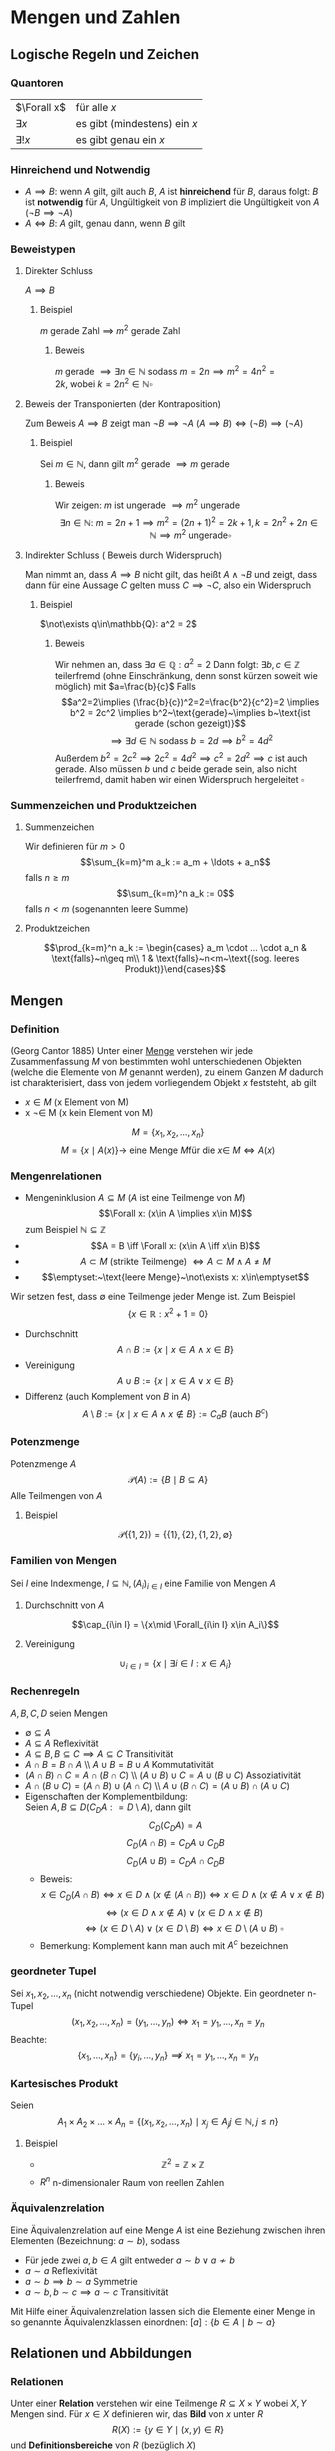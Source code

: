 * Mengen und Zahlen
** Logische Regeln und Zeichen
*** Quantoren
	| $\Forall x$  | für alle $x$                 |
	| $\exists x$  | es gibt (mindestens) ein $x$ |
	| $\exists! x$ | es gibt genau ein $x$        |
*** Hinreichend und Notwendig
	- $A\implies B$: wenn $A$ gilt, gilt auch $B$, $A$ ist *hinreichend* für $B$, daraus folgt: $B$ ist *notwendig* für $A$, Ungültigkeit von $B$ impliziert die Ungültigkeit von $A$ ($\neg B \implies \neg A$)
	- $A \iff B$: $A$ gilt, genau dann, wenn $B$ gilt
*** Beweistypen
**** Direkter Schluss
	 $A\implies B$
***** Beispiel
	  $m$ gerade Zahl $\implies$ $m^2$ gerade Zahl
****** Beweis
	   $m$ gerade $\implies \exists n\in\mathbb{N}~\text{sodass}~m = 2n \implies m^2 = 4n^2 = 2k,~\text{wobei}~k=2n^2\in\mathbb{N} \square$
**** Beweis der Transponierten (der Kontraposition)
	 Zum Beweis $A\implies B$ zeigt man $\neg B\implies \neg A~(A\implies B)\iff (\neg B) \implies (\neg A)$
***** Beispiel
	  Sei $m\in\mathbb{N}$, dann gilt $m^2~\text{gerade}~\implies m~\text{gerade}$
****** Beweis
	   Wir zeigen: $m$ ist ungerade $\implies m^2$ ungerade
	   \[\exists n\in\mathbb{N}:~m=2n+1\implies m^2 = (2n+1)^2 = 2k+1, k=2n^2 + 2n\in\mathbb{N}\implies m^2~\text{ungerade} \square\]
**** Indirekter Schluss ( Beweis durch Widerspruch)
	 Man nimmt an, dass $A\implies B$ nicht gilt, das heißt $A \wedge \neg B$ und zeigt, dass dann für eine Aussage $C$ gelten muss $C\implies \neg C$, also ein Widerspruch
***** Beispiel
	  $\not\exists q\in\mathbb{Q}: a^2 = 2$
****** Beweis
	   Wir nehmen an, dass $\exists a\in\mathbb{Q}: a^2=2$ Dann folgt:
	   $\exists b,c\in\mathbb{Z}$ teilerfremd (ohne Einschränkung, denn sonst kürzen soweit wie möglich) mit $a=\frac{b}{c}$
	   Falls \[a^2=2\implies (\frac{b}{c})^2=2=\frac{b^2}{c^2}=2 \implies b^2 = 2c^2 \implies b^2~\text{gerade}~\implies b~\text{ist gerade (schon gezeigt)}\] \[\implies\exists d\in\mathbb{N}~\text{sodass}~b=2d\implies b^2=4d^2\]
	   Außerdem $b^2=2c^2\implies 2c^2=4d^2\implies c^2=2d^2\implies c$ ist auch gerade. Also müssen $b$ und $c$ beide gerade sein, also nicht teilerfremd, damit haben wir einen Widerspruch hergeleitet $\square$
*** Summenzeichen und Produktzeichen
**** Summenzeichen
	 Wir definieren für $m > 0$ \[\sum_{k=m}^m a_k := a_m + \ldots + a_n\] falls $n\geq m$
	 \[\sum_{k=m}^n a_k := 0\] falls $n < m$ (sogenannten leere Summe)
**** Produktzeichen
	 \[\prod_{k=m}^n a_k := \begin{cases} a_m \cdot ... \cdot a_n & \text{falls}~n\geq m\\ 1 & \text{falls}~n<m~\text{(sog. leeres Produkt)}\end{cases}\]
** Mengen
*** Definition
	(Georg Cantor 1885) Unter einer _Menge_ verstehen wir jede Zusammenfassung $M$ von bestimmten wohl unterschiedenen Objekten (welche die Elemente von $M$ genannt werden), zu einem Ganzen
	$M$ dadurch ist charakterisiert, dass von jedem vorliegendem Objekt $x$ feststeht, ab gilt
	- $x\in M$ (x Element von M)
	- x \not\in M (x kein Element von M)
	\[M = \{x_1, x_2, \ldots, x_n\}\]
	\[M=\{x\mid A(x)\} \rightarrow~\text{eine Menge}~M\text{für die}~x\in\ M \iff A(x)\]
*** Mengenrelationen
	- Mengeninklusion $A\subseteq M$ ($A$ ist eine Teilmenge von $M$)
	  \[\Forall x: (x\in A \implies x\in M)\]
	  zum Beispiel $\mathbb{N} \subseteq \mathbb{Z}$
	- \[A = B \iff \Forall x: (x\in A \iff x\in B)\]
	- \[A \subset M~\text{(strikte Teilmenge)}~\iff A\subset M \wedge A \neq M\]
	- \[\emptyset:~\text{leere Menge}~\not\exists x: x\in\emptyset\]
	Wir setzen fest, dass $\emptyset$ eine Teilmenge jeder Menge ist. Zum Beispiel \[\{x\in\mathbb{R}: x^2 + 1 = 0\}\]
	- Durchschnitt \[A\cap B := \{x\mid x\in A \wedge x\in B\}\]
	- Vereinigung \[A\cup B := \{x \mid x\in A \vee x\in B\}\]
	- Differenz (auch Komplement von $B$ in $A$) \[A\setminus B := \{x\mid x\in A \wedge x\not\in B\} := C_a B~\text{(auch $B^c$)}\]
*** Potenzmenge
	Potenzmenge $A$
	\[\mathcal{P}(A) := \{B\mid B\subseteq A\}\]
	Alle Teilmengen von $A$
**** Beispiel
	 \[\mathcal{P}(\{1,2\}) = \{\{1\}, \{2\}, \{1,2\}, \emptyset\}\]
*** Familien von Mengen
	Sei $I$ eine Indexmenge, $I \subseteq \mathbb{N}, (A_i)_{i\in I}$ eine Familie von Mengen $A$
**** Durchschnitt von $A$
	 \[\cap_{i\in I} = \{x\mid \Forall_{i\in I} x\in A_i\}\]
**** Vereinigung
	 \[\cup_{i\in I} = \{x\mid\exists i\in I: x\in A_i\}\]
*** Rechenregeln
	$A,B,C,D$ seien Mengen
	- $\emptyset \subseteq A$
	- $A\subseteq A$ \hfill Reflexivität
	- $A\subseteq B, B\subseteq C \implies A\subseteq C$ \hfill Transitivität
	- $A\cap B = B\cap A$ \\ $A\cup B = B\cup A$ \hfill Kommutativität
	- $(A\cap B)\cap C = A\cap (B\cap C)$ \\ $(A\cup B) \cup C = A\cup (B\cup C)$ \hfill Assoziativität
	- $A\cap (B\cup C) =(A\cap B) \cup (A\cap C)$ \\ $A\cup (B\cap C) =(A\cup B) \cap (A\cup C)$
	- Eigenschaften der Komplementbildung: \\
	  Seien $A,B \subseteq D (C_D A: = D\setminus A)$, dann gilt \[C_D (C_D A) = A\] \[C_D(A\cap B) = C_D A \cup C_D B\] \[C_D(A\cup B) = C_D A \cap C_D B\]
	  - Beweis:
		\[x\in C_D(A\cap B) \iff x\in D \wedge (x\not\in (A\cap B)) \iff x\in D \wedge (x\not\in A \vee x\not\in B)\] \[\iff (x\in D\wedge x\not\in A) \vee (x\in D \wedge x\not\in B)\] \[\iff (x\in D\setminus A) \vee (x\in D\setminus B) \iff x\in D\setminus(A\cup B)~\square\]
	  - Bemerkung: Komplement kann man auch mit $A^c$ bezeichnen
*** geordneter Tupel
	Sei $x_1, x_2, \ldots, x_n$ (nicht notwendig verschiedene) Objekte. Ein geordneter n-Tupel \[(x_1,x_2,\ldots,x_n) = (y_1,\ldots,y_n) \iff x_1 = y_1, \ldots, x_n = y_n\]
	Beachte:
	\[\{x_1, \ldots, x_n\} = \{y_i,\ldots,y_n\}\not\implies x_1 = y_1, \ldots, x_n = y_n\]
*** Kartesisches Produkt
	Seien \[A_1\times A_2\times \ldots \times A_n = \{(x_1,x_2,\ldots,x_n)\mid x_j \in A_j j\in\mathbb{N}, j \leq n\}\]
**** Beispiel
	 - \[\mathbb{Z}^2 = \mathbb{Z}\times \mathbb{Z}\]
	 - $R^n$ n-dimensionaler Raum von reellen Zahlen
*** Äquivalenzrelation
	Eine Äquivalenzrelation auf eine Menge $A$ ist eine Beziehung zwischen ihren Elementen (Bezeichnung: $a \sim b$), sodass
	- Für jede zwei $a,b\in A$ gilt entweder $a\sim b \vee a\not\sim b$
	- $a\sim a$ \hfill Reflexivität
	- $a\sim b \implies b\sim a$ \hfill Symmetrie
	- $a \sim b, b \sim c \implies a \sim c$ \hfill Transitivität
	Mit Hilfe einer Äquivalenzrelation lassen sich die Elemente einer Menge in so genannte Äquivalenzklassen einordnen: $[a]:\{b\in A\mid b\sim a\}$
** Relationen und Abbildungen
*** Relationen
	Unter einer *Relation* verstehen wir eine Teilmenge $R\subseteq X\times Y$ wobei $X, Y$ Mengen sind. Für $x\in X$ definieren wir, das *Bild* von $x$ unter $R$
	\[R(X) := \{y\in Y \mid (x,y) \in R\}\]
	und *Definitionsbereiche* von $R$ (bezüglich $X$)
	\[D(R):= \{x\in X\mid R(x)\neq\emptyset\}\]
*** Graph der Abbildung
	$R\subseteq X\times Y$ heißt Graph der Abbildung (Funktion) \[f:X\rightarrow Y \iff D(R) = X, \Forall x\in X: R(x) = \{f(x)\}\]
	also enthält $R(x)$ genau ein Element. \\
	$X$ heißt Definitionsbereich von $f$ \\
	$Y$ heißt Werte- oder Bildbereich von $f$ (Bild) \\
	$x\in X$ heißt Argument \\
	$f(x)\in Y$ heißt Wert von $f$ an der Stelle x
**** Beispiel
	 $f: \mathbb{R}\rightarrow\mathbb{R}, x\rightarrow x^2$ dann ist der Graph von $f = \{(x,y)\in\mathbb{R}^2, y=x^2\}$
***** Bemerkung
	  \[M^{*}(x) = \{(x,y)\in\mathbb{R}^2;x=y^2\} = \{(x,y)\in\mathbb{R}^2: x \geq 0, y=\sqrt{x} \vee y = -\sqrt{x}\}\]
	  Ist kein Graph einer Funktion $\mathbb{R}\rightarrow\mathbb{R}$, denn $M^{ *}(x) = \{\sqrt{x},-\sqrt{x}, x\geq 0\}$
	  $f$ heißt
	  - surjektiv, wenn gilt $f(X) = Y$
	  - injektiv, $\Forall x_1,x_2\in X: f(x_1) = f(x_2) \implies x_1 = x_2$
	  - bijektiv, wenn $f$ surjektiv und injektiv ist
*** Umkehrabbildung
	Sei die Abbildung $f: X\rightarrow Y$ bijektiv. Dann definieren wir die Umkehrabbildung $f^{-1}:Y\rightarrow X$ durch $y\rightarrow x\in X$, eindeutig bestimmt durch $y = f(x)$
**** Bemerkung
	 \[(x,y) \in~\text{Graph }f\iff (y,x)\in~\text{Graph }f^{-1}\]
*** Komposition
	Seien $f:X\rightarrow Y, g:Y\rightarrow Z$ Abbildungen. Die Komposition von $g$ und $f$ \[g\circ f: X\rightarrow Z~\text{ist durch}~x\rightarrow g(f(x))~\text{definiert}\]
*** Identitäts Abbildung
	Für jede Menge $X$ definieren wir die identische Abbildung \[I_d(A) = I_A: A\rightarrow A,~\text{durch}~x\rightarrow x\]
**** Beispiel
	 - \[\{(x,y)\in\mathbb{R}^2\mid x^2 + y^2 = 1\} = S^1\] \[S^{n-1} := \{(x_1 \ldots x_n) \in \mathbb{R}^n; \sum_{i = 1}^n x_i^2 = 1\}\] $(n - 1)$ dimensionale sphere in $\mathbb{R}^n$
	 - Seien $X,Y$ Mengen, $M\subseteq X\times Y, f:M\rightarrow X$ \\ $f$ heißt Projektion, $f$ surjektiv \[f(M) = \{x\mid \exists y \in Y : (x,y) \in M\} = X\]
*** Homomorphe Abbildungen
	Existieren auf Mengen $X$ und $Y$ mit gewissen Operationen $\oplus_x$ bzw. $\oplus_y$ (zum Beispiel Addition, Ordnungsrelation), so heißt die Abbildung $f:X\to Y$ homomorph (strukturerhaltend), wenn gilt $\Forall x_1,x_2 \in X f(x_1\oplus_x x_2) = f(x_1)\oplus_y f(x_2)$
	Eine bijektive Homomorphie heißt Isomorphisumus, beziehungsweise $X\approx Y$ (äquivalent, isomorph)
** Natürliche Zahlen
   $\mathbb{N} = \{1,2,3,\ldots\},~\mathbb{N}_0 := \mathbb{N}\cup \{0\}$
*** Peanosche Axiomensystem der natürlichen Zahlen
	1. Die Zahl $1$ ist eine natürliche Zahl $1\in\mathbb{N}$
	2. Zu jeder natürlichen Zahl $n$, gibt es genau einen "Nachfolger" $n' (=: n+1)$
	3. Die Zahl 1 ist kein Nachfolger einer natürlichen Zahl
	4. $n' = m' \implies n = m$
	5. Enthält eine Teilmenge  $M \subseteq \mathbb{N}$ die Zahl $1$ und von jedem $n\in m$ auch den Nachfolger $n'$ ist $M = \mathbb{N}$
	Bemerkung: \\
	Mit Hilfe der Axiome lassen sich auf $\mathbb{N}$ Addition ($+$), Multiplikation ($\cdot$) und Ordnung ($\leq$) einführen.
	Wir definieren: \\
	$1' = 2, 2' = 3, \ldots$
	$n + 1 := m'$
	$n + m' := (n+m)';~n\cdot m' := n m + n$
	Man kann zeigen, dass jede Menge, welche die Peano Axiome erfüllt isomorph bezüglich Multiplikation und Addition zu $\mathbb{N}$ ist
	Wir definieren $n < m \iff \exists x\in \mathbb{N}: x + m = m$
*** Vollständige Induktion
**** Induktionsprinzip
	 Es seien die folgende Schritte vollzogen:
	 1. Induktionsverankerung (Induktionsanfang): Die Aussage $A(1)$ gilt
	 2. Induktionsschluss: Ist für ein $n\in\mathbb{N}~A(n)$ gültig, so folgt auch die Gültigkeit von $A(n+1)$
	 Dann sind alle Aussagen $A(n),n\in\mathbb{N}$ gültig.
**** Beweis:
	 Wir definieren die Teilmenge $M\subseteq\mathbb{N},~M:=\{n\in \mathbb{N}\mid A(N)~\text{ist gültig}\}$
	 Die Induktionsverankerung besagt, dass $1\in M$ und die Induktionsannahme $n\in M\implies n + 1 \in M$. Folglich ist nach dem 5. Axiom von Peano $M = \mathbb{N}\hfill\square$
**** Beispiel 1
	 Zu Beweisen: \[\Forall n\in\mathbb{N} \sum_{i = 1}^n i^2 = \frac{n(n+1)(2n+1)}{6}\]
***** Beweis
	  1. Induktionsverankerung: $1^2 = \frac{1}{6}\cdot 1\cdot 2\cdot 3$
	  2. Annahme: $A(n)$ gültig für $n\in\mathbb{N}: \sum_{i = 1}^n i^2 = \frac{n(n+1)(2n+1)}{6}$ \\
		 Zu zeigen $A(n + 1): 1^2 + \ldots + (n+1)^2 = \frac{1}{6} (n+1)(n+2)(2n+3)$
		 \[1^2 + \ldots + n^2 + (n+1)^2 = \frac{1}{2} n(n+1)(2n+1) + (n+1)^2 = (n+1)(\frac{1}{3}n^2 + \frac{1}{6}n + n + 1)\]
		 \[= \frac{1}{6}(n+1)(2n^2+7n+6) = \frac{1}{6}(n+1)(2n+3)(n+2)\hfill\square\]
**** Beispiel 2
	 Definition von Potenzen
	 \[x^0 := 1\]
	 \[\Forall n\in\mathbb{N} x^n := x^{n - 1}x\]
	 (iterative (rekursive) Definition) \\
	 Auf $\mathbb{N}$ sind diese elementaren Operationen erklärt:
	 - Addition $a+b$
	 - Multiplikation $a\cdot b$
	 - (unter gewissen Voraussetzungen):
	   - Subtraktion $a-b$
	   - Division $\frac{a}{b}$
	 $\mathbb{N}$ ist bezüglich "$-$" oder "$/$" nicht vollständig, das heißt $n+x = m$ ist nicht lösbar in $\mathbb{N}$
	 Erweiterungen:
	 - Ganze Zahlen $\mathbb{Z}:=\{0; \pm, n\in\mathbb{N}\}$ \\
	   Negative Zahl $(-n)$ ist definiert durch $n+(-n) = 0$
	 - Rationale Zahlen $\mathbb{Q}~(b x = y)$
	 Man sagt, dass $(\mathbb{Q},+,\cdot)$ einen Körper bildet.
*** Definition Körper
	$\mathbb{K}$ sei eine Menge auf der Addition und Multiplikation sei. $\mathbb{K}$ heißt ein Körper, wenn die folgende Axiome erfüllt sind:
	- Addition: $(\mathbb{K}, +)$ ist eine kommutative Gruppe, das heißt $\Forall a,b,c\in \mathbb{K}$:
	  1. \((a+b)+c = a+(b+c)\) \hfill Assoziativität
	  2. \(a+b = b+a\) \hfill Kommutativität
	  3. \(\exists! 0\in\mathbb{K}:a+0 = a\)\hfill Existenz des Nullelement
	  4. \(\exists x\in\mathbb{K}: a+x = 0\)\hfill Existenz des Negativen
	- Multiplikation: $(\mathbb{K}\setminus\{0\},\cdot)$ ist eine kommutative Gruppe, das heißt $\Forall a,b,c\in\mathbb{K}$
	  1. \((a\cdot b)\cdot c = a\cdot(b\cdot c)\)\hfill Assoziativität
	  2. \(a\cdot b = b\cdot a\)\hfill Kommutativität
	  3. \(\exists!1\in\mathbb{K}:a\cdot 1 = a\)\hfill Existenz des Einselement
	  4. Für \(a\neq 0, \exists! y\in\mathbb{K}:a\cdot y = 1\)\hfill Inverse
	- Verträglichkeit
	  1. \(a\cdot (b + c) = (a\cdot b)+ (a\cdot c)\)\hfill Distributivität
**** Satz
	 $(\mathbb{Q},+,\cdot)$ ist ein Körper. Definieren auf $\mathbb{Q}$ eine Ordnung "$\leq$" durch \[x\leq y \iff\exists m\in\mathbb{N}_0, n\in\mathbb{N}:y - x = \frac{m}{n}\]
	 dann ist auch diese Ordnung mit der Addition und Multiplikation in $\mathbb{Q}$ in folgendem Sinne verträglich (Axiom M0):
	 - \(a\leq b\implies a+c \leq b + c\)
	 - \(0\leq a\wedge 0\leq b \implies 0\leq a\cdot b\)
**** Bemerkung
	 \[\{a\in\mathbb{Q}: a = \frac{r}{s},r\in\mathbb{N}_0,s\in\mathbb{N}\} =: \mathbb{Q}_+ (\mathbb{Q}_{\geq 0})\]
** Abzählbarkeit
*** Abzählbarkeit von Mengen
	Sei $A$ eine Menge\\
	- $A$ heißt endlich mit $\abs{A} = n$ Elementen ist äquivalent zu
	  \[\abs{A} = \begin{cases} A = \emptyset & n = 0 \\ \exists f:A\to \{1,\ldots,n\} &f~\text{bijektiv},n < \infty\end{cases}\]
	- $A$ heißt abzählbar unendlich genau dann wenn \[\exists f: A\to \mathbb{N}~\text{bijektiv}\]
	- $A$ heißt über abzählbar genau dann wenn: $A$ ist weder endlich oder abzählbar unendlich
**** Beispiel
	 $\mathbb{Z}$ ist abzählbar unendlich
***** Beweis
	  Die Abbildung $f:\mathbb{Z}\to\mathbb{N}$
	  \[z\mapsto \begin{cases} 2z & z\geq 0\\ -2z - 1 & x < 0\end{cases}\]
	  - Surjektivität: zu zeigen $f(\mathbb{Z}) = \mathbb{N}$ \\
		Offenbar $f(\mathbb{Z}) \subseteq \mathbb{N}$. Wir zeigen $\mathbb{N} \subseteq f(\mathbb{Z})$. Sei $n\in\mathbb{N}$, finde $z\in\mathbb{Z}$ mit $f(z) = n$.
		Man unterscheide:
		- n gerade \rightarrow Wähle $z=\frac{n}{2}$
		- n ungerade \rightarrow $z=-\frac{n + 1}{2}$
	  - Injektivität: Sei $z_1,z_2 \in\mathbb{Z}$ und $f(z_1) = f(z_2)$ \\
		ohne Beschränkung der Allgemeinheit $z_1 \leq z_2$. Entweder $z_1,z_2 \geq 0$ oder $z_1,z_2 < 0$, denn sonst währe $f(z_1)$ ungerade und $f(z_1)$ gerade *Widerspruch*.
		Falls
		- $z_1,z-2 \geq 0 \implies 2z_1 = f(z_1) = f(z_2) = 2z_2 \implies z_1 = z_2$
		- $z_1,z-2 < 0 \implies -2z_1 -1 = f(z_1) = f(z_2) = -2z_2-1 \implies z_1 = z_2 \hfill\square$
**** Beispiel
	 - $\mathbb{N}^2 = \mathbb{N}\times\mathbb{N}$ abzählbar unendlich
	 - $\mathbb{Q}$ abzählbar unendlich
	 - $\mathbb{R}$ über abzählbar
**** Abzählbarkeit von $\mathbb{N}\times\mathbb{N}$
	 \[(1,1) \to (1,2) \to (2,1) \to (2,2) \to (1,3) \to (2,3) \to (3,2) \to (3,1)\]
**** Korollar 1.30
	 $M_1,M_2,\ldots,M_n$ abzählbar $\implies M_1 \times \ldots \times M_n$ abzählbar.
***** Beweis
	  Durch vollständige Induktion $M_1\times(M_2\times\ldots \times M_n)\approx \mathbb{N}\times\mathbb{N}\approx\mathbb{N}$
**** Satz
	 Die Menge aller Folgen $f:\mathbb{N}\to\{0,1\}$ ist über abzählbar. (Zum Beispiel: $1,0,0,0,\ldots, \underarrow[1]{\text{k-te Stelle}},\ldots,0,\ldots$)
***** Beweis
	  $M$ ist unendlich, denn die Folgen $f_k:0,,\ldots,0,1,0,\ldots$ sind paarweise verschieden. Angenommen $M$ wäre abzählbar. Sei $f_1,f_2, \ldots$ eine Abzählung mit $f_k = ({z_{kn}}_{n\in \mathbb{N}})$.
	  \[\begin{matrix}1 & 0 & 0 & \ldots \\ 0 & 1 & \ldots \\ 0 & 0 & 0 & \ldots \\ 1 & 1 & 1 & 1 & \ldots \end{matrix}\]
	  $f:0 0 1 0$ Man setze $f=(z_n)_{n\in\mathbb{N}}$ mit \[z_n := \begin{cases} 1 & z_{nn} = 0 \\ 0 & z_{nn} = 1\end{cases}\]
	  Dann $f\in M$, aber $f\neq f_k \Forall k\in\mathbb{N}$. Also ist $M$ nicht abzählbar. ("Cantorsches Diagonalverfahren").
** Ordnung
*** Definition
	Sei $A$ eine Menge. Relation $R\subseteq A\times A$ heißt Teilordnung (Halbordnung) auf $A$, wenn $\Forall y,x,z\in A$ gilt:
   1. $x\leq x$ \hfill (Reflexivität)
   2. $x\leq y \wedge y\leq x \implies x = y$ \hfill (Symmetrie)
   3. $x\leq y \wedge y\leq z \implies x\leq z$ \hfill (Transitivität)
   Wenn außerdem noch $\Forall x,y\in A$ gilt:
   4. [@4] $x\leq y \vee y\leq x$ \hfill (Vergleichbarkeit je zweier Elemente)
   so heißt $R$ (totale) Ordnung auf $A$. $(A,\leq)$ heißt teilweise beziehungsweise (total) geordnete Menge.
**** Beispiel
	 1. $(\mathbb{Q},\leq)$ mit der üblichen Ordnung ist eine total geordnete Menge
	 2. Wir definieren auf der Potenzmenge $\mathcal{P}(A)$ einer Menge $A$ eine Teilordnung "$\leq$": \[B\leq C \iff B \subseteq C\Forall B,C\in \mathcal{P}(A)\] \\
		*Beweis*: 1. - 3. sind trivial, 4. geht nicht (keine Totalordnung). Wähle $B,C\in \mathcal{P}(a), B,C\neq \emptyset, B\cap C = \emptyset$. Dann gilt weder $B\subseteq C$ noch $C\subseteq B\hfill\square$
	 3. Sei $F:=\{f\mid f:A\to\mathbb{R}\}$ für eine Menge $A\subseteq \mathbb{R}$. Wir definieren $f\leq g \iff \Forall x\in A: f(x) \leq g(x)$ \\
		(1.) - (3.) trivial, 4. gilt nicht. Falls $A$ mehr als ein Element hat, gibt es eine Funktion, die nicht miteinander verglichen werden können.
** Maximum und Minimum einer Menge
*** Definition
	Sei $(A,\leq)$ eine teilweise geordnete Menge, $a\in A$ \\
	Maximum:
	\[a = \max A \iff \Forall x\in A: x\leq a\]
	Minimum:
	\[a = \max A \iff \Forall x\in A: a\leq x\]
*** Bemerkung
	Durch die Aussagen ist $a$ eindeutig bestimmt, denn seien:
	\[a_1,a_2\in A:\Forall x\in A \begin{cases}x\leq a_1 \\ x\leq a_2 \end{cases} \implies \begin{cases} a_2 \leq a_1 \\ a_1 \leq a_2 \end{cases} \xRightarrow{\text{Symmetrie}} a_1 = a_2 \]
** Schranken
   Sei $(A,\leq)$ eine (total geordnete) Menge, $B\subseteq A$
   1. $S\in A$ heißt obere Schranke zu $B \iff \Forall x\in B: x\leq S$ \\
	  $S\in A$ heißt untere Schranke zu $B \iff \Forall x\in B: S\leq x$
   2. $\bar{S}(B):= \{S\in A \mid S~\text{S ist untere Schranke zu}~B\}$ \\
	  $\ubar{S}(B):= \{S\in A \mid S~\text{S ist obere Schranke zu}~B\}$
   3. Existiert $g:=\min \ubar{S}(B)$ beziehungsweise $g:=\max \bar{S}$ so sagen wir: \\
	  $g = \sup B$ (kleinste obere Schranke, _Supremum_, obere "Grenze" von $B$ in $A$)
	  $g = \inf B$ (größte obere Schranke, _Infimum_, untere "Grenze" von $B$ in $A$)
*** Bemerkung
	1. Existiert $\max B = \bar{b}$, so folgt $\sup B = \bar{b}$, denn $\bar{b} \in \ubar{S}(B)$ nach Definition.
	   \[s\in \ubar{S}(B) \implies \bar{b} \leq s,~\text{da}~\bar{b}\in B\]
	   Ebenso gilt: $\exists\min B = \ubar{b} \implies \inf B = \ubar{b}$
*** Beispiel
	1. $B = \{\frac{1}{n}\mid n\in\mathbb{N}\}, A = \mathbb{R},~(1, \frac{1}{2},\ldots)$
	   - Es gilt $1\in B, \Forall n\in\mathbb{N}$ gilt $\frac{1}{n} \leq 1$, daher folgt $\max B = \sup B = 1$
	   - Sei $s\leq 0$, dann gilt $\Forall n\in\mathbb{N}: s\leq \frac{1}{n}$, also $s\in \bar{S}(B)$ \\
		 Sei $s > 0 \implies s > \frac{1}{n} \iff n > \frac{1}{s}$, also $s\not\in\bar{S}(B)$ \\
		 Es folgt $\bar{S}(B) = \{x\in\mathbb{R}\mid s\leq 0\}$ insbesondere $0\in\bar{S}(B)$ \\
		 Ferner gilt $\Forall s\in \bar{S}(B):s\leq 0 \implies \ubar{0} = \max \bar{S}(B) = \inf B$
	2. $A = \mathbb{Q}, B = \{x\in\mathbb{Q} : 0 \leq x \wedge x^2 \leq 2\}$. Es gilt $0 = \min B = \inf B$, aber $\sup B$ existiert nicht in $\mathbb{Q}$
** Reelle Zahlen
   $x^2 = 2$ hat keine Lösungen in $\mathbb{Q}$. Allerdings können wir $\sqrt{2}$ "beliebig gut" durch $y\in \mathbb{Q}$ approximieren, das heißt $\Forall \eps > 0\exists y\in\mathbb{Q}:2 - \eps \leq y^2 \leq 2 + \eps$
   Das motiviert die folgende Vorstellung:
   1. $\mathbb{Q}$ ist "unvollständig"
   2. $\mathbb{Q}$ ist "dicht" in $\mathbb{R}$
*** Vollständigkeitsaxiom (Archimedes)
	Jede nach oben (unten) beschränkte Teilmenge hat ein Supremum oder Infimum.
*** Axiomatischer Standpunkt
	Es gibt eine Menge $\mathbb{R}$ (genannt Menge der reellen Zahlen) mit Addition, Multiplikation, Ordnung, die die Definition eines Körper und das Vollständigkeitsaxiom erfüllt und $(\mathbb{R},+,\cdot)$ mit "$\leq$" eine Ordnung bildet.
*** Bemerkung
	1. Bis auf Isomorphie gibt es höchstens ein solches $\mathbb{R}$, das heißt $\tilde{\mathbb{R}}$ ein weiteres System der reellen Zahlen ist, dann $\exists$ bijektive Abbildung $f:\mathbb{R}\to\tilde{\mathbb{R}}$ die bezüglich Addition, Multiplikation, Ordnung eine Homomorphie ist.
	   \[\Forall x,y\in \mathbb{R}:\]
	   \[f(x+y) = f(x) + f(y)\]
	   \[f(x y) = f(x) f(y)\]
	   \[x\leq y \implies f(x) \leq f(y)\]
	2. $\mathbb{N}$ (und damit auch $\mathbb{Z},\mathbb{Q}$) lassen sich durch injektive Homomorphismus $g:\mathbb{N}\to\mathbb{R}$ in $\mathbb{R}$ einbetten
	   \[g(\tilde{0}_{\in\mathbb{N}}) = 0_{\in\mathbb{R}}\]
	   \[g(\tilde{n}_{\in\mathbb{N}} + 1) = g(n_{\in\mathbb{R}}) + 1\]
	   \[g(1_{\in\mathbb{N}}) = 1_{\in\mathbb{R}}\]
*** Konstruktiver Standpunkt
	Wir können $\mathbb{R}$ ausgehend von $\mathbb{Q}$ konstruieren.
**** Methode der Abschnitte
	 Jede reelle Zahl wird charakterisiert durch ein "rechts offenes, unbeschränktes Intervall", dessen "rechte Grenze" die Zahl erstellt.
	 \[\mathbb{R}:=\{A\subseteq \mathbb{Q}\begin{cases}A\neq\emptyset \\ x\in A, y\leq x\implies y\in A \\ \Forall x\in A\exists y\in A, x<y\end{cases}\]
**** Methode der Cauchy-Folgen
	 Jede reelle Zahl wird charakterisiert als "Grenzwert" eine Klasse äquivalenter "Cauchy Folgen" aus $\mathbb{Q}$ (später)
*** Definition 1.37
	- \[x\in \mathbb{R}~\text{heißt}~\begin{cases}\text{positiv} & 0 < x \\ \text{nicht negativ} & 0\leq x \\ \text{negativ} & x < 0 \\ \text{nicht positiv} & x\geq 0 \end{cases}\]
	- Die Betragsfunktion $\abs \cdot:\mathbb{R} \to \mathbb{R}$ wird definiert durch $\abs{x} = \max \{x,-x\} = \begin{cases} x & x \geq 0 \\ -x & x < 0\end{cases}$
	- Die Vorzeichen- oder Signumfunktion \[\sgn:\mathbb{R}\to\mathbb{R},\sgn{x} = \begin{cases}\frac{x}{\abs{x}} & x \neq 0 \\ 0 & x = 0\end{cases} = \begin{cases} 1 & x > 0 \\ -1 & x < 0 \\ 0 & x = 0\end{cases}\]
*** Satz 1.38
	1. $\abs{x y} = \abs{x} \abs{y}$
	2. $\abs{x + y} \leq \abs{x} + \abs{y}$ \\
	   *Beweis:* \\
	   \begin{align}
	   \abs{x + y}^2 &= (x+y)^2 = x^2 + 2x y + y^2 = \abs{x}^2 + 2xy + \abs{y}^2 \\
	   &\leq \abs{x}^2 + 2\abs{x y} + \abs{y}^2 = \abs{x}^2 + 2\abs{x}\abs{y} + \abs{y^2} \\
	   &= (\abs{x} + \abs{y})^2 \implies \abs{x + y} \leq \abs{\abs{x} + \abs{y}} = \abs{x} + \abs{y} \tag*{$\square$}
	   \end{align}
	3. $\abs{x + y} = \abs{x} + \abs{y} \iff x y \geq 0$
*** Satz 1.39
	1. $\abs{\abs{x} - \abs{y}} \leq \abs{x - y}$ \\
	   *Beweis:* \\
	   \begin{align}
	   \abs{x} &= \abs{x - y + y} \leq \abs{x - y} + \abs{y} \implies \abs{x} - \abs{y} \leq \abs{x - y} \\
	   \abs{y} &= \abs{y - x + x} \leq \abs{y - x} + \abs{x} \implies \abs{y} - \abs{x} \leq \abs{x - y} \\
	   \abs{\abs{x} - \abs{y}} &= \max \{\abs{x} - \abs{y},\abs{y} - \abs{x}\} \leq \abs{x - y} \tag*{$\square$}
	   \end{align}
	2. \[\abs{x - y} \leq \eps \iff \begin{cases} x - \eps \leq y \leq x + \eps \\ y - \eps \leq x \leq y + \eps \end{cases}\]
	   *Beweis:* \\
	   \begin{align}
	   \abs{x - y} = \max\{x - y , y - x\} \leq \eps \iff \begin{cases} x - y \leq \eps \\ y - x \leq \eps\end{cases} \iff \begin{cases} x \leq y + \eps \\ y - x \leq \eps \end{cases} \iff y - \eps \leq x \leq y + \eps
	   \end{align}
	   Vertausche $x$ und $y$ $\implies$ $x - \eps \leq x + \eps \hfill \square$
*** Definition 1.40
	Sei $a,b\in\mathbb{R},a\leq b$
	- $[a,b]:=\{x\in\mathbb{R}: a\leq x \leq b\}$ \hfill abgeschlossenes Intervall
	- $(a,b):= \{x\in\mathbb{R}: a < x < b\} = ]a,b[$ \hfill offenes Intervall
	- $[a,b\string) := \{x\in\mathbb{R}:a\leq x < b\}$ \hfill rechts-halboffenes Intervall
	- $\string(a,b]:=\{x\in\mathbb{R}:a<x\leq b\}$ \hfill links-halboffenes Intervall
	- $\eps > 0, I_\eps (x) := (x -\eps,x + \eps) = \{y\in\mathbb{R}:\abs{x - y} < \eps = B_\eps (x) (\text{Kugel})\}$
*** Lemma 1.41
	Es gilt $y\in I_\eps (x) \implies \exists \delta > 0: I_\delta (y) \subseteq I_\eps (x)$
**** Beweis
	 Sei $y\in I_\eps (x) \implies \abs{x - y}  < \eps \iff \eps - \abs{x - y} > 0$
	 Wähle $0 < \delta < \eps - \abs{x - y}$. Es ist nun zu zeigen $I_\delta (y) \subseteq I_\eps (x)$, das heißt
	 $z\in I_\delta(y) \implies z\in I_\eps(x)$. Es gilt
	 \begin{align}
	 &z\in I_\delta (y) \implies \abs{z - y}  <\delta \\
	 \implies &\abs{z - x} = \abs{z - y + y - x} \leq \abs{z - y} + \abs{y - x} \leq \delta + \abs{x - y} < \eps \\
	 \implies &z\in I_\eps (x) \tag*{$\square$}
	 \end{align}
*** Definition 1.42
	$A,B$ seien geordnete Mengen, $f:A\to B$ heißt:
	- monoton $\begin{cases} \text{wachsend} & x \leq y \implies f(x) \leq f(y)  \\ \text{fallend} & x \leq y \implies  f(x) \leq f(y) \end{cases}$
	- streng monoton $\begin{cases} \text{wachsend} & x < y \implies f(x) < f(y) \\ \text{fallend} & x < y \implies f(x) > f(y) \end{cases}$
**** Beispiel 1.43
	 $\mathbb{R}_+\setminus \{0\} \to \mathbb{R}_+\setminus\{0\}, x\mapsto x^n$ ist streng monoton wachsend $\Forall n\in\mathbb{N}$
***** Beweis
	  Induktion + Axiom M0 $\hfill\square$
*** Lemma 1.44
	Sei $M,N \subseteq \mathbb{R}, f:M\to N$ streng monoton und bijektiv. Dann ist $f^{-1}$ streng monoton.
**** Beweis
	 Wir betrachten den Fall $f$ streng monoton wachsend. Seien $y_1,y_2 \in N, y_1 < y_2,x_1 = f^{-1}(y_1), x_2 = f^{-1}(y_2)$. \\
	 Behauptung $x_1 < x_2$ (sonst wäre $x_1 \geq x_2$). \\
	 Falls $x_1 > x_2 \xRightarrow{\text{streng monoton}} f(x_2) > f(x_2)$ *Widerspruch* zu $y_1 < y_2$ \\
	 Falls $x_1 = x_2 \implies y_1 = y_2$ *Widerspruch* zur Annahme $y_1 < y_2 \hfill \square$
*** Definition 1.45 Produktzeichen
	Für $a\in\mathbb{R},n\in\mathbb{N}$ definieren wir $a^n := \prod_{j=1}^n a$ und für $a\in\mathbb{R}\setminus\{0\},n\in\mathbb{N}$ $a^{-n} := \frac{1}{a^n}$.
*** Satz 1.46
	Es gilt $\Forall a,b\in\mathbb{R}$ (beziehungsweise $\mathbb{R}\setminus \{0\}$),$n,m\in\mathbb{N}_0$ (beziehungsweise $\mathbb{Z}$)
	1. $a^n a^m = a^{n+m}$
	2. $(a^n)^m = a^{n m}$
	3. $(ab)^m = a^m b^m$
**** Beweis
	 Zunächst f+r $n,m\in\mathbb{N}_0$ durch Induktion nach $n$, dann für $n,m\in\mathbb{Z}$ (mit Hilfe der Definition von $a^{-n}$)
*** Definition 1.47
	Sei $n,k\in\mathbb{N}_0$ \[\binom{n}{k}:=\prod_{j=1}^k \frac{n -j + 1}{j}\]
*** Lemma 1.48
	Sei $k,n\in\mathbb{N}_0$
	1. $\binom{n}{k} = 0$ für $k > n$ \\
	   $\binom{n}{k} = \frac{n!}{k!(n -k)!} = \binom{n}{n - k}$ für $k\leq n$
	2. $\binom{n}{k} = \binom{n - 1}{k - 1} + \binom{n - 1}{k}$ für $1 \leq k \leq n$
*** Satz 1.49
	$\Forall n\in\mathbb{N}_0,\Forall x,y\in\mathbb{R}$ gilt
	\[(x + y)^n = \sum_{j = 0}^n \binom{n}{j}x^{n - j}y^j\]
**** Beweis
	 Induktion:
	 - Induktionsanfang: $n = 0,(x+y)^0 = 1,\binom{0}{j}x^0y^0 = 1$ nach Definition
	 - Induktionsschritt $n \to n + 1:$
	   \begin{align*}
	   \left\string(x + y\right\string)^{n + 1} &= (x +y)(x+y)^n \\
	   \shortintertext{mit der Induktionsvoraussetzung}
	   &=(x + y)\sum_{j = 0}^n \binom{n}{j}x^{n - j} y^j \\
	   &= \sum_{j=0}^n \binom{n}{j}x^{n - j + 1}y^j + \sum_{j = 0}^n \binom{n}{j} x^{n - j} y^{j + 1} \\
	   &= \binom{n}{0}x^{n + 1} + \sum_{j = 1}^n \binom{n}{j}x^{n + 1 - j}y^j + \underbrace{\sum_{i = 1}^n \binom{n}{i - 1} x^{n - i + 1} y^i}_{\text{Substitution $i:= j + 1$}} + \binom{n}{n}y^{n + 1} \\
	   &= x^{n + 1} + \sum_{j = 1}^n \underbrace{(\binom{n}{j} + \binom{n}{j - 1})}_{\binom{n + 1}{j}\text{nach Lemma 1.48}} x^{n + 1 - j} y^j + y^{n + 1} \\
	   &= \sum{j = 0}^{n + 1} \binom{n + 1}{j}x^{n + 1 - j}y^j\tag*{$\square$}
	   \end{align*}
*** Folgerung 1.50
	1. $\sum_{j = 0}^n \binom{n}{j} = 2^n$
	2. $\sum_{j = 0}^n \binom{n}{j} (-1)^j = \begin{cases}0 & n \neq 0 \\ 1 & n = 0\end{cases}$
**** Beweis:
	 Setze in Binomische Formel $x = 1, y = 1$ beziehungsweise $y = -1 \hfill\square$
*** Lemma 1.51
	Sei $m\in R$ nach oben (beziehungsweise nach unten) beschränkt \\
	Dann gilt
	1. $s = \sup M \iff \Forall \eps > 0 \exists x\in M: s - \eps < x (\geq s)$
	2. $l=\inf M \iff \Forall \eps > 0 \exists x\in M: (l \leq) x < l + \eps$
**** Beweis
	 Wir beweisen 1. \\
	 $s\neq \sup M\iff s$ ist nicht die kleinste obere Schranke von $m$ $\iff$ es gibt eine kleinere obere Schranke $s' = s - \eps$ von $M$ $\iff$
	 nicht $\Forall \eps > 0\exists x\in M: x > s - \eps \hfill \square$
*** Lemma 1.52
	$\mathbb{N}$ ist unbeschränkt in $\mathbb{R}$
**** Beweis
	 sonst $\exists x = \sup \mathbb{N}$ (nach Vollständigkeits Axiom), $x$ kleinste obere Schranke $\xRightarrow{\text{[[Lemma 1.51]]}} \eps= \frac{1}{2} \exists m_o \in \mathbb{N}:x - \frac{1}{2} < m_0 \implies m_0 + 1 \in \mathbb{N},m_0 + 1 > x + \frac{1}{2} > x$
	 $\implies x$ ist nicht die obere Schranke von $\mathbb{N}\hfill\square$
*** Lemma 1.53 (Bernoullische Ungleichung)
	<<Lemma 1.53>>
	\[\Forall x\in [-1,\infty\string),n\in\mathbb{N}_0: (1 + x)^n \geq 1 + n x\]
**** Beweis
	 Beweis durch Induktion:
	 - *IA*: $n = 0$ klar
	 - *IS*:
	   \begin{align}
	   n\to n + 1: (1 + x)^{n + 1} &= (1 + x)^n(1 + x) \\
	   &\geq (1 + n x) (1 + x) = 1 + nx^2 + (n + 1) x \\
	   &\geq 1 + (n + 1) x~\text{da $x^2 \geq 0$} \tag*{$\square$}
	   \end{align}
*** Folgerung 1.54
	1. Sei $y\in(1,\infty)$. Dann gilt $\Forall c > 0 \exists n_0 \in \mathbb{N},\Forall n\geq n_0 y^n \in (c,\infty)$ ("Konvergenz" von $y^n$ gegen 0)
	2. Sei $y \in (-1,1)$. Dann gilt $\Forall \eps > 0\exists n_0 \in \mathbb{N}\Forall n\geq n_0:y^n \in I_\eps (0)$ ("Konvergenz" $y^n$ gegen 0)
**** Beweis
	 1. <<1541>> Für $x = y - 1 > 0$ gilt dann nach [[Lemma 1.53]] \[\underbrace{(1 + x)^n}_y \geq 1 + n x \implies y^n > n x\]
		Nach [[Lemma 1.52]] existiert für $c > 0$ ein $n_0 \in \mathbb{N}$ mit $n_0 > \frac{c}{x} \implies$
		\[\Forall n\geq n_0: y^n > n x \geq n_0 x \geq \frac{c}{x} x = c \implies \Forall n\geq n_0: y^n\in(c,\infty)\]
	 2. Für  $x = \frac{1}{\abs{y}} > 1 \xRightarrow{\text{nach [[1541]] mit } c = \frac{1}{\eps}}$
		\[\Forall \eps > 0\exists n_0\in\mathbb{N}\Forall n\geq n_0: x^n > \frac{1}{\eps}\]
		\[\implies \frac{1}{\abs{y^n}} > \frac{1}{\eps} \implies \abs{y^n} < \eps \hfill \square\]
*** Satz 1.55 (Existenz der m-ten Wurzel)
	\[\Forall m\in\mathbb{N}, a\in[a,\infty\string)~\text{gilt}~\exists ! x\in[0,\infty\string): x^m = a\]
**** Beweis (Skizze 1, 2)
	 Wir geben ein Iterationsverfahren
	 \[p_3 (x) = m\]
	 \[a_3 x^3 + a_2 x^2 + a_1 x + a_0, a_3 > 0\]
	 Ohne Beschränkung der Allgemeinheit $a > 0,m\geq 2$, $x$ muss die Gleichung $x^m -a = 0$ lösen, das heißt Nullstelle der Funktion $f:[0,\infty\string) \to \mathbb{R},x\mapsto x^m - a$ suchen.
	 Diese approximieren wir nach dem *Newton Verfahren* \\
	 $x_0$ sodass $x_0^m - a \geq 0$
	 \[x_n - x_{n + 1} = \frac{f(x_n)}{f'(x_n)} \impliedby \frac{f(x_n)}{x_n - x_{n + 1}} = f'(x_n)\]
	 \[x_{n+1} := \underbrace{x_n - \frac{f(x_n)}{f'(x_n)}}_{F(x_n)} = x_n - \frac{x_n^m - a}{m x_n^{m - 1}}\]
	 \[= x_n(1 - \frac{1}{m}(1 - \frac{a}{x_n^m}))\]
	 Hoffnung: $x_n \to x^*$
	 Sei $x_0^m > a$. Wir zeigen
	 1. <<1.55.1>> $x_n > 0$
	 2. <<1.55.2>> $x_n^m \geq a$
	 3. $x_{n + 1} \leq x_n$
	 *Beweis:*
	 1. Induktion
	 2. Induktion
		- $n = 0, x_0^m \geq \implies x_0 > 0$, da $a > 0,x_0\geq 0$
		- $n\to n + 1$ \[x_n > 0, x_n^m\geq a \implies x_{n + 1} = x_n(1 - \frac{1}{m}(1 - \frac{a}{x_n^m})) \geq 0\]
		  weil \[x_{n + 1}^n = \underbrace{x_n^m}_{\geq 0} (1 - \frac{1}{m}(1 - \frac{a}{x_n^m}))^m \underbrace{\geq}_{\text{Bernoulli}} x_n^m(1 - \frac{1}{m}(1 - \frac{a}{x_n^m}))  = 0\]
		  $\implies x_{n + 1} > 0$, da $a > 0$
	 3. Nach [[1.55.2]]: \[x_n^m \geq a \implies 0 \leq 1 - \frac{1}{m}(1 - \frac{1}{x_n^m}) \leq 1\]
		Nach [[1.55.1]]: \[x_m > 0 \implies x_{n + 1} = x_n(1 - \frac{1}{m}(1-\frac{a}{x_n^m})) < x_n\]
		Wegen [[1.55.1]] ist $M = \{x_n:n\in\mathbb{N}_0\}$ nach unten beschränkt $\implies$
		\[x:= \inf M~\text{existiert}\]
		Wir wollen zeigen, dass $x^m = a$. Es gilt \[x \leq x_{n + 1} = (1 - \frac{1}{m})x_n + \frac{1}{m}\frac{a}{x^{m -1}_n}\]
		\[\leq (1 - \frac{1}{m})x_n + \frac{a}{m}\sup \{\frac{1}{x_n^{m - 1}\mid x\in\mathbb{N}_0}\} \]
	 4. <<1.55.4>> Es gilt nach nach [[1.56.2]]
		\[a\leq \inf \{x_n^m \mid n\in \mathbb{N}_0\} = (\inf \{x_n \mid n\in \mathbb{N}_0\})^m = x^m\]
		und damit $x > 0$ \\
		Ferner gilt
		\[y = \sup \{\frac{1}{x_n^{m - 1}} \mid n\in\mathbb{N}_0\} = \inf \{x_n^{m - 1}\mid x \in \mathbb{N}_0\}^{-1}\]
		mit [[Lemma 1.56]] \[= (\frac{1}{\inf\{x_n \mid n\in\mathbb{N}_0\}})^{m - 1} = \frac{1}{x^{m -1}} \implies a y\leq \frac{a}{x^{m - 1}}\]
	 5. <<1.55.5>> Von oben wissen wir, dass $x \leq a y$
		\[\implies x\leq a y  \leq \frac{a}{x^{m -1}} \implies x^m \leq a\]

	 Aus [[1.55.4]] und [[1.55.5]] folgt $x^m = a\hfill\square$

*** Lemma 1.56
	1. Seien für $n\in \mathbb{N}_0:y_n > 0$ und $\inf \{x_n\mid x\in\mathbb{N}_0\} > 0$ \\
	   Dann gilt \[\sup \{\frac{1}{y_n} \mid n\in \mathbb{N}_0\} = \frac{1}{\inf \{y_n \mid n\in\mathbb{N}_0\}}\]
	2. <<1.56.2>> Seien für $n\in\mathbb{N}_0,y_n > 0, k\in\mathbb{N}_0$. Dann gilt:
	   \[\inf \{y_n^k \mid n\in\mathbb{N}_0\} = (\inf \{y_n\mid n\in\mathbb{N}_0\})^k\]
	(ohne Beweis)
